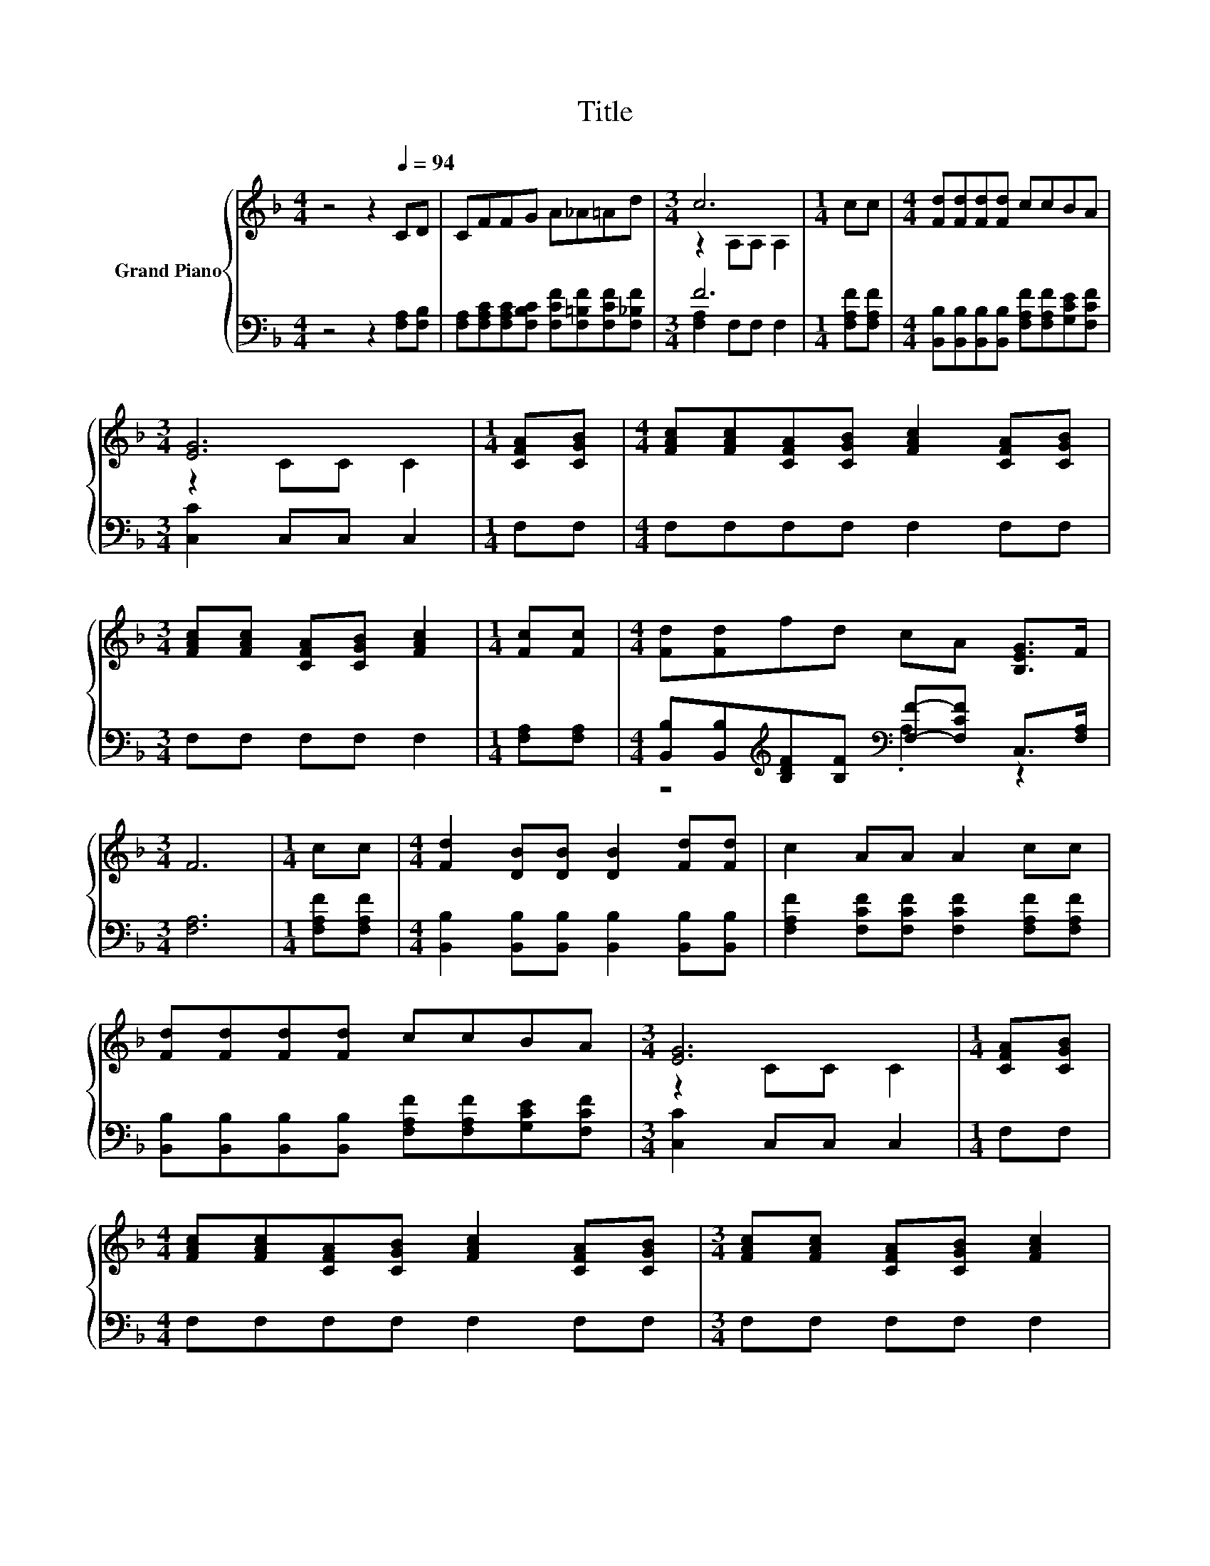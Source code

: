 X:1
T:Title
%%score { ( 1 3 ) | ( 2 4 ) }
L:1/8
M:4/4
K:F
V:1 treble nm="Grand Piano"
V:3 treble 
V:2 bass 
V:4 bass 
V:1
 z4 z2[Q:1/4=94] CD | CFFG A_A=Ad |[M:3/4] c6 |[M:1/4] cc |[M:4/4] [Fd][Fd][Fd][Fd] ccBA | %5
[M:3/4] [EG]6 |[M:1/4] [CFA][CGB] |[M:4/4] [FAc][FAc][CFA][CGB] [FAc]2 [CFA][CGB] | %8
[M:3/4] [FAc][FAc] [CFA][CGB] [FAc]2 |[M:1/4] [Fc][Fc] |[M:4/4] [Fd][Fd]fd cA [B,EG]>F | %11
[M:3/4] F6 |[M:1/4] cc |[M:4/4] [Fd]2 [DB][DB] [DB]2 [Fd][Fd] | c2 AA A2 cc | %15
 [Fd][Fd][Fd][Fd] ccBA |[M:3/4] [EG]6 |[M:1/4] [CFA][CGB] | %18
[M:4/4] [FAc][FAc][CFA][CGB] [FAc]2 [CFA][CGB] |[M:3/4] [FAc][FAc] [CFA][CGB] [FAc]2 | %20
[M:1/4] [Fc][Fc] |[M:4/4] [Fd][Fd]fd cA [B,EG]>[A,F] |[M:7/4] [A,F]6 z2 z2 z4 |] %23
V:2
 z4 z2 [F,A,][F,B,] | [F,A,][F,A,C][F,A,C][F,B,C] [F,CF][F,=B,F][F,CF][F,_B,F] |[M:3/4] F6 | %3
[M:1/4] [F,A,F][F,A,F] |[M:4/4] [B,,B,][B,,B,][B,,B,][B,,B,] [F,A,F][F,A,F][G,CE][F,CF] | %5
[M:3/4] [C,C]2 C,C, C,2 |[M:1/4] F,F, |[M:4/4] F,F,F,F, F,2 F,F, |[M:3/4] F,F, F,F, F,2 | %9
[M:1/4] [F,A,][F,A,] |[M:4/4] [B,,B,][B,,B,][K:treble][B,DF][B,F][K:bass] [F,F]-[F,CF] C,>[F,A,] | %11
[M:3/4] [F,A,]6 |[M:1/4] [F,A,F][F,A,F] |[M:4/4] [B,,B,]2 [B,,B,][B,,B,] [B,,B,]2 [B,,B,][B,,B,] | %14
 [F,A,F]2 [F,CF][F,CF] [F,CF]2 [F,A,F][F,A,F] | %15
 [B,,B,][B,,B,][B,,B,][B,,B,] [F,A,F][F,A,F][G,CE][F,CF] |[M:3/4] [C,C]2 C,C, C,2 |[M:1/4] F,F, | %18
[M:4/4] F,F,F,F, F,2 F,F, |[M:3/4] F,F, F,F, F,2 |[M:1/4] [F,A,][F,A,] | %21
[M:4/4] [B,,B,][B,,B,][K:treble][B,DF][B,F][K:bass] [F,F]-[F,CF] C,>F, |[M:7/4] F,6 z2 z2 z4 |] %23
V:3
 x8 | x8 |[M:3/4] z2 A,A, A,2 |[M:1/4] x2 |[M:4/4] x8 |[M:3/4] z2 CC C2 |[M:1/4] x2 |[M:4/4] x8 | %8
[M:3/4] x6 |[M:1/4] x2 |[M:4/4] x8 |[M:3/4] x6 |[M:1/4] x2 |[M:4/4] x8 | x8 | x8 | %16
[M:3/4] z2 CC C2 |[M:1/4] x2 |[M:4/4] x8 |[M:3/4] x6 |[M:1/4] x2 |[M:4/4] x8 |[M:7/4] x14 |] %23
V:4
 x8 | x8 |[M:3/4] [F,A,]2 F,F, F,2 |[M:1/4] x2 |[M:4/4] x8 |[M:3/4] x6 |[M:1/4] x2 |[M:4/4] x8 | %8
[M:3/4] x6 |[M:1/4] x2 |[M:4/4] z4[K:treble][K:bass] .A,2 z2 |[M:3/4] x6 |[M:1/4] x2 |[M:4/4] x8 | %14
 x8 | x8 |[M:3/4] x6 |[M:1/4] x2 |[M:4/4] x8 |[M:3/4] x6 |[M:1/4] x2 | %21
[M:4/4] z4[K:treble][K:bass] .A,2 z2 |[M:7/4] x14 |] %23

